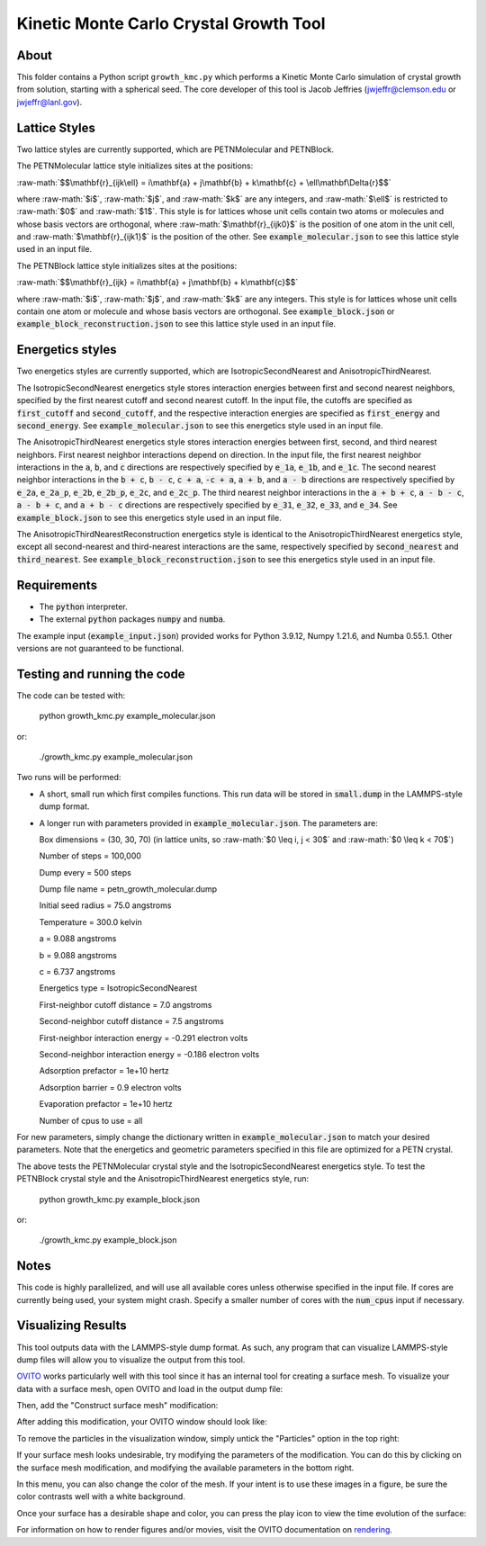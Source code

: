 .. role:: raw-math(raw)
    :format: latex html

.. _OVITO: https://www.ovito.org/

.. _rendering: https://ovito.org/manual/usage/rendering.html

Kinetic Monte Carlo Crystal Growth Tool
----------------------------------------

About
######

This folder contains a Python script ``growth_kmc.py`` which performs a Kinetic
Monte Carlo simulation of crystal growth from solution, starting with a spherical
seed. The core developer of this tool is Jacob Jeffries (jwjeffr@clemson.edu
or jwjeffr@lanl.gov).

Lattice Styles
##############

Two lattice styles are currently supported, which are PETNMolecular and PETNBlock.

The PETNMolecular lattice style initializes sites at the positions:

:raw-math:`$$\mathbf{r}_{ijk\ell} = i\mathbf{a} + j\mathbf{b} + k\mathbf{c} + \ell\mathbf\Delta{r}$$`

where :raw-math:`$i$`, :raw-math:`$j$`, and :raw-math:`$k$` are any integers, and :raw-math:`$\ell$` is restricted to :raw-math:`$0$` and :raw-math:`$1$`. This style is for lattices whose unit cells contain two atoms or molecules and whose basis
vectors are orthogonal, where :raw-math:`$\mathbf{r}_{ijk0}$` is the position of one atom in the unit cell, 
and :raw-math:`$\mathbf{r}_{ijk1}$` is the position of the other. See :code:`example_molecular.json` to see this lattice style
used in an input file.

The PETNBlock lattice style initializes sites at the positions:

:raw-math:`$$\mathbf{r}_{ijk} = i\mathbf{a} + j\mathbf{b} + k\mathbf{c}$$`

where :raw-math:`$i$`, :raw-math:`$j$`, and :raw-math:`$k$` are any integers. This style is for lattices whose unit cells
contain one atom or molecule and whose basis vectors are orthogonal. See :code:`example_block.json` or :code:`example_block_reconstruction.json` to see this lattice style used in an input file.

Energetics styles
#################

Two energetics styles are currently supported, which are IsotropicSecondNearest and
AnisotropicThirdNearest.

The IsotropicSecondNearest energetics style stores interaction energies between first
and second nearest neighbors, specified by the first nearest cutoff and second nearest
cutoff. In the input file, the cutoffs are specified as :code:`first_cutoff` and 
:code:`second_cutoff`, and the respective interaction energies are specified as :code:`first_energy`
and :code:`second_energy`. See :code:`example_molecular.json` to see this energetics style used
in an input file.

The AnisotropicThirdNearest energetics style stores interaction energies between first,
second, and third nearest neighbors. First nearest neighbor interactions depend on direction.
In the input file, the first nearest neighbor interactions in the :code:`a`, :code:`b`, and
:code:`c` directions are respectively specified by :code:`e_1a`, :code:`e_1b`, and :code:`e_1c`.
The second nearest neighbor interactions in the :code:`b + c`, :code:`b - c`, :code:`c + a`,
:code:`-c + a`, :code:`a + b`, and :code:`a - b` directions are respectively specified by 
:code:`e_2a`, :code:`e_2a_p`, :code:`e_2b`, :code:`e_2b_p`, :code:`e_2c`, and :code:`e_2c_p`.
The third nearest neighbor interactions in the :code:`a + b + c`, :code:`a - b - c`, :code:`a - b + c`,
and :code:`a + b - c` directions are respectively specified by :code:`e_31`, :code:`e_32`, :code:`e_33`,
and :code:`e_34`. See :code:`example_block.json` to see this energetics style used in an input file.

The AnisotropicThirdNearestReconstruction energetics style is identical to the AnisotropicThirdNearest
energetics style, except all second-nearest and third-nearest interactions are the same, respectively
specified by :code:`second_nearest` and :code:`third_nearest`. See :code:`example_block_reconstruction.json`
to see this energetics style used in an input file.

Requirements
##############

-   The :code:`python` interpreter.

-   The external :code:`python` packages :code:`numpy` and :code:`numba`.

The example input (:code:`example_input.json`) provided works for Python 3.9.12,
Numpy 1.21.6, and Numba 0.55.1. Other versions are not guaranteed to be functional.

Testing and running the code
#############################

The code can be tested with:

  python growth_kmc.py example_molecular.json

or:

  ./growth_kmc.py example_molecular.json

Two runs will be performed:

-   A short, small run which first compiles functions. This run data will be stored in
    :code:`small.dump` in the LAMMPS-style dump format.

-   A longer run with parameters provided in :code:`example_molecular.json`. The parameters
    are:

    Box dimensions = (30, 30, 70) (in lattice units, so :raw-math:`$0 \leq i, j < 30$` and :raw-math:`$0 \leq k < 70$`)

    Number of steps = 100,000

    Dump every = 500 steps

    Dump file name = petn_growth_molecular.dump

    Initial seed radius = 75.0 angstroms

    Temperature = 300.0 kelvin

    a = 9.088 angstroms

    b = 9.088 angstroms

    c = 6.737 angstroms

    Energetics type = IsotropicSecondNearest

    First-neighbor cutoff distance = 7.0 angstroms

    Second-neighbor cutoff distance = 7.5 angstroms

    First-neighbor interaction energy = -0.291 electron volts

    Second-neighbor interaction energy = -0.186 electron volts

    Adsorption prefactor = 1e+10 hertz

    Adsorption barrier = 0.9 electron volts

    Evaporation prefactor = 1e+10 hertz

    Number of cpus to use = all

For new parameters, simply change the dictionary written in :code:`example_molecular.json` to
match your desired parameters. Note that the energetics and geometric parameters specified in
this file are optimized for a PETN crystal.

The above tests the PETNMolecular crystal style and the IsotropicSecondNearest energetics style.
To test the PETNBlock crystal style and the AnisotropicThirdNearest energetics style, run:

  python growth_kmc.py example_block.json

or:

  ./growth_kmc.py example_block.json

Notes
#####

This code is highly parallelized, and will use all available cores unless otherwise
specified in the input file. If cores are currently being used, your system might crash.
Specify a smaller number of cores with the :code:`num_cpus` input if necessary.

Visualizing Results
###################

This tool outputs data with the LAMMPS-style dump format. As such, any program that can visualize
LAMMPS-style dump files will allow you to visualize the output from this tool.

`OVITO`_ works particularly well with this tool since it has an internal tool for creating a surface mesh.
To visualize your data with a surface mesh, open OVITO and load in the output dump file:

.. image:: ./_static/figures/ovito_first_pic.png

Then, add the "Construct surface mesh" modification:

.. image:: ./_static/figures/ovito_second_pic.png 

.. image:: ./_static/figures/ovito_third_pic.png

After adding this modification, your OVITO window should look like:

.. image:: ./_static/figures/ovito_fourth_pic.png

To remove the particles in the visualization window, simply untick the "Particles" option in the top right:

.. image:: ./_static/figures/ovito_fifth_pic.png

If your surface mesh looks undesirable, try modifying the parameters of the modification.
You can do this by clicking on the surface mesh modification, and modifying the available parameters in the bottom right.

In this menu, you can also change the color of the mesh. If your intent is to use these images in a figure, be sure the color contrasts well with a white background.

Once your surface has a desirable shape and color, you can press the play icon to view the time evolution of the surface:

.. image:: ./_static_figures/ovito_sixth_pic.png



For information on how to render figures and/or movies, visit the OVITO documentation on `rendering`_.

